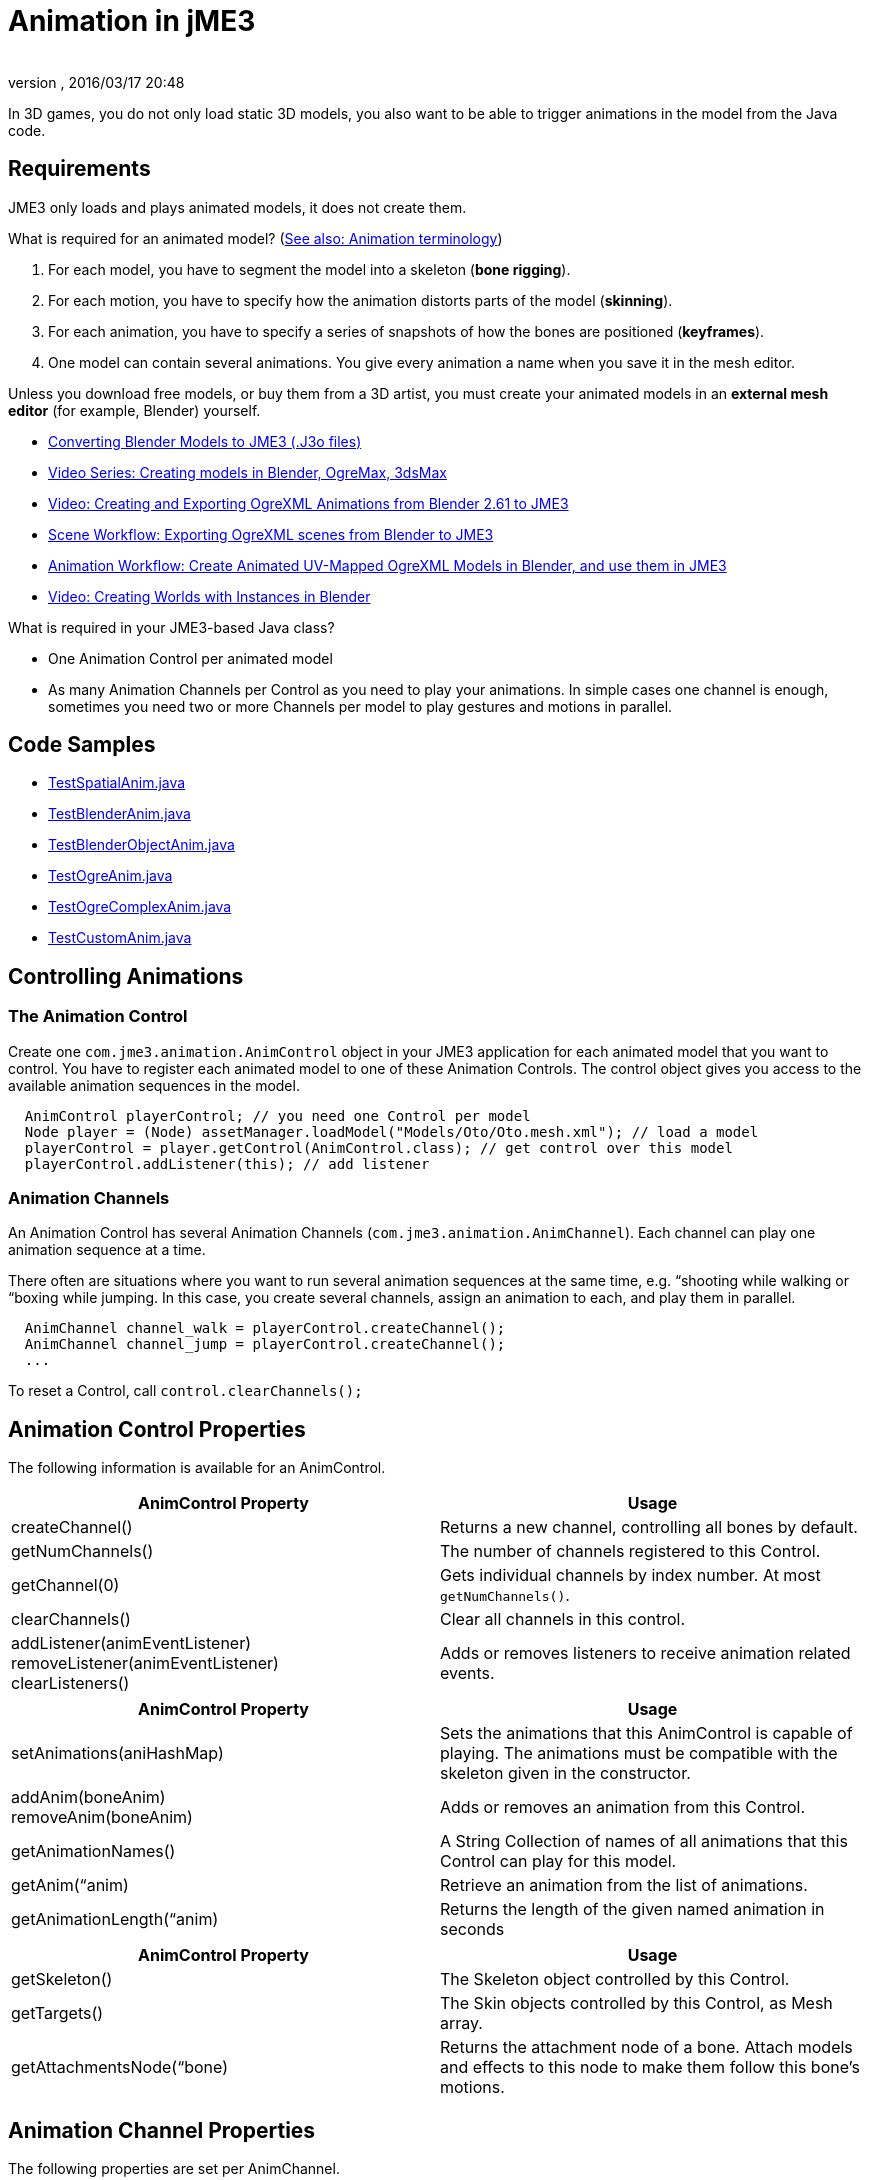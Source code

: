 = Animation in jME3
:author: 
:revnumber: 
:revdate: 2016/03/17 20:48
:relfileprefix: ../../
:imagesdir: ../..
ifdef::env-github,env-browser[:outfilesuffix: .adoc]


In 3D games, you do not only load static 3D models, you also want to be able to trigger animations in the model from the Java code. 


== Requirements

JME3 only loads and plays animated models, it does not create them. 

What is required for an animated model? (<<jme3/terminology#Animation,See also: Animation terminology>>)

.  For each model, you have to segment the model into a skeleton (*bone rigging*). 
.  For each motion, you have to specify how the animation distorts parts of the model (*skinning*).  
.  For each animation, you have to specify a series of snapshots of how the bones are positioned (*keyframes*).
.  One model can contain several animations. You give every animation a name when you save it in the mesh editor.

Unless you download free models, or buy them from a 3D artist, you must create your animated models in an *external mesh editor* (for example, Blender) yourself.

*  <<sdk/blender#,Converting Blender Models to JME3 (.J3o files)>>
*  link:http://www.youtube.com/user/aramakara[Video Series: Creating models in Blender, OgreMax, 3dsMax]
*  link:http://www.youtube.com/watch?v=NdjC9sCRV0s[Video: Creating and Exporting OgreXML Animations from Blender 2.61 to JME3 ]
*  link:https://docs.google.com/fileview?id=0B9hhZie2D-fENDBlZDU5MzgtNzlkYi00YmQzLTliNTQtNzZhYTJhYjEzNWNk&hl=en[Scene Workflow: Exporting OgreXML scenes from Blender to JME3]
*  link:https://docs.google.com/leaf?id=0B9hhZie2D-fEYmRkMTYwN2YtMzQ0My00NTM4LThhOTYtZTk1MTRlYTNjYTc3&hl=en[Animation Workflow: Create Animated UV-Mapped OgreXML Models in Blender, and use them in JME3]
*  link:http://www.youtube.com/watch?v=IDHMWsu_PqA[Video: Creating Worlds with Instances in Blender]

What is required in your JME3-based Java class?

*  One Animation Control per animated model
*  As many Animation Channels per Control as you need to play your animations. In simple cases one channel is enough, sometimes you need two or more Channels per model to play gestures and motions in parallel.


== Code Samples

*  link:http://code.google.com/p/jmonkeyengine/source/browse/trunk/engine/src/test/jme3test/model/anim/TestSpatialAnim.java[TestSpatialAnim.java]
*  link:http://code.google.com/p/jmonkeyengine/source/browse/trunk/engine/src/test/jme3test/model/anim/TestBlenderAnim.java[TestBlenderAnim.java]
*  link:http://code.google.com/p/jmonkeyengine/source/browse/trunk/engine/src/test/jme3test/model/anim/TestBlenderObjectAnim.java[TestBlenderObjectAnim.java]
*  link:http://code.google.com/p/jmonkeyengine/source/browse/trunk/engine/src/test/jme3test/model/anim/TestOgreAnim.java[TestOgreAnim.java]
*  link:http://code.google.com/p/jmonkeyengine/source/browse/trunk/engine/src/test/jme3test/model/anim/TestOgreComplexAnim.java[TestOgreComplexAnim.java]
*  link:http://code.google.com/p/jmonkeyengine/source/browse/trunk/engine/src/test/jme3test/model/anim/TestCustomAnim.java[TestCustomAnim.java]


== Controlling Animations


=== The Animation Control

Create one `com.jme3.animation.AnimControl` object in your JME3 application for each animated model that you want to control. You have to register each animated model to one of these Animation Controls. The control object gives you access to the available animation sequences in the model.  

[source,java]
----

  AnimControl playerControl; // you need one Control per model
  Node player = (Node) assetManager.loadModel("Models/Oto/Oto.mesh.xml"); // load a model
  playerControl = player.getControl(AnimControl.class); // get control over this model
  playerControl.addListener(this); // add listener

----


=== Animation Channels

An Animation Control has several Animation Channels (`com.jme3.animation.AnimChannel`). Each channel can play one animation sequence at a time. 

There often are situations where you want to run several animation sequences at the same time, e.g. “shooting while walking or “boxing while jumping. In this case, you create several channels, assign an animation to each, and play them in parallel. 

[source,java]
----

  AnimChannel channel_walk = playerControl.createChannel();
  AnimChannel channel_jump = playerControl.createChannel();
  ...

----

To reset a Control, call `control.clearChannels();`


== Animation Control Properties

The following information is available for an AnimControl.
[cols="2", options="header"]
|===

a|AnimControl Property
a|Usage

a|createChannel()
a|Returns a new channel, controlling all bones by default.

a|getNumChannels()
a|The number of channels registered to this Control.

a|getChannel(0)
a|Gets individual channels by index number. At most `getNumChannels()`.

a|clearChannels()
a|Clear all channels in this control.

a|addListener(animEventListener) +
removeListener(animEventListener) +
clearListeners() 
a|Adds or removes listeners to receive animation related events.

|===

[cols="2", options="header"]
|===

a|AnimControl Property
a|Usage

a|setAnimations(aniHashMap)
a|Sets the animations that this AnimControl is capable of playing. The animations must be compatible with the skeleton given in the constructor.

a|addAnim(boneAnim) +
removeAnim(boneAnim)
a|Adds or removes an animation from this Control.

a|getAnimationNames()
a|A String Collection of names of all animations that this Control can play for this model.

a|getAnim(“anim)
a|Retrieve an animation from the list of animations.

a|getAnimationLength(“anim)
a|Returns the length of the given named animation in seconds

|===

[cols="2", options="header"]
|===

a|AnimControl Property
a|Usage

a|getSkeleton()
a|The Skeleton object controlled by this Control.

a|getTargets()
a|The Skin objects controlled by this Control, as Mesh array.

a|getAttachmentsNode(“bone)
a|Returns the attachment node of a bone. Attach models and effects to this node to make them follow this bone's motions.

|===


== Animation Channel Properties

The following properties are set per AnimChannel.
[cols="2", options="header"]
|===

a|AnimChannel Property
a|Usage

a|setLoopMode(LoopMode.Loop); 
a| From now on, the animation on this channel will repeat from the beginning when it ends. 

a|setLoopMode(LoopMode.DontLoop); 
a| From now on, the animation on this channel will play once, and the freeze at the last keyframe. 

a|setLoopMode(LoopMode.Cycle); 
a| From now on, the animation on this channel will play forward, then backward, then again forward, and so on. 

a|setSpeed(1f); 
a| From now on, play this animation slower (&lt;1f) or faster (&gt;1f), or with default speed (1f). 

a|setTime(1.3f); 
a| Fast-forward or rewind to a certain moment in time of this animation. 

|===

The following information is available for a channel.
[cols="2", options="header"]
|===

a|AnimChannel Property
a|Usage

a|getAnimationName()
a|The name of the animation playing on this channel. Returns `null` when no animation is playing.

a|getLoopMode()
a|The current loop mode on this channel. The returned com.jme3.animation enum can be LoopMode.Loop, LoopMode.DontLoop, or LoopMode.Cycle.

a|getAnimMaxTime()
a|The total length of the animation on this channel. Or `0f` if nothing is playing.

a|getTime()
a|How long the animation on this channel has been playing. It returns `0f` if the channel has not started playing yet, or a value up to getAnimMaxTime().

a|getControl()
a|The AnimControl that belongs to this AnimChannel.

|===

Use the following methods to add or remove individual bones to an AnimChannel. This is useful when you play two animations in parallel on two channels, and each controls a subset of the bones (e.g. one the arms, and the other the legs).
[cols="2", options="header"]
|===

a|AnimChannel Methods
a|Usage

a|addAllBones()
a|Add all the bones of the model's skeleton to be influenced by this animation channel. (default)

a|addBone(“bone1) +
addBone(bone1)
a|Add a single bone to be influenced by this animation channel.

a|addToRootBone(“bone1) +
addToRootBone(bone1) 
a|Add a series of bones to be influenced by this animation channel: Add all bones, starting from the given bone, to the root bone.

a|addFromRootBone(“bone1) +
addFromRootBone(bone1) 
a|Add a series of bones to be influenced by this animation channel: Add all bones, starting from the given root bone, going towards the children bones.

|===


== Playing Animations

Animations are played by channel. *Note:* Whether the animation channel plays continuously or only once, depends on the Loop properties you have set.
[cols="2", options="header"]
|===

a|Channel Method
a|Usage

a|channel_walk.setAnim(“Walk,0.50f); 
a| Start the animation named “Walk on channel channel_walk. +
The float value specifies the time how long the animation should overlap with the previous one on this channel. If set to 0f, then no blending will occur and the new animation will be applied instantly.

|===

[TIP]
====
Use the AnimEventLister below to react at the end or start of an animation cycle.
====


=== Usage Example

In this short example, we define the space key to trigger playing the “Walk animation on channel2.

[source,java]
----

  public void simpleInitApp() {
    ...
    inputManager.addMapping("Walk", new KeyTrigger(KeyInput.KEY_SPACE));
    inputManager.addListener(actionListener, "Walk");
    ...
  }

  private ActionListener actionListener = new ActionListener() {
    public void onAction(String name, boolean keyPressed, float tpf) {
      if (name.equals("Walk") && !keyPressed) {
        if (!channel2.getAnimationName().equals("Walk")) {
          channel2.setLoopMode(LoopMode.Loop);
          channel2.setAnim("Walk", 0.50f);
        }
      }
    }
  };

----


== Animation Event Listener

A jME3 application that contains animations can implement the `com.jme3.animation.AnimEventListener` interface.

[source,java]
----
public class HelloAnimation extends SimpleApplication
                     implements AnimEventListener { ... }
----

This optional Listener enables you to respond to animation start and end events, onAnimChange() and onAnimCycleDone().


=== Responding to Animation End

The onAnimCycleDone() event is invoked when an animation cycle has ended. For non-looping animations, this event is invoked when the animation is finished playing. For looping animations, this event is invoked each time the animation loop is restarted.

You have access to the following objects:

*  The Control to which the listener is assigned.
*  The animation channel being played.
*  The name of the animation that has just finished playing.

[source,java]
----

  public void onAnimCycleDone(AnimControl control, AnimChannel channel, String animName) {
    // test for a condition you are interested in, e.g. ...
    if (animName.equals("Walk")) {
      // respond to the event here, e.g. ...
      channel.setAnim("Stand", 0.50f);
    }
  }

----


=== Responding to Animation Start

The onAnimChange() event is invoked every time before an animation is set by the user to be played on a given channel (`channel.setAnim()`).

You have access to the following objects

*  The Control to which the listener is assigned.
*  The animation channel being played.
*  The name of the animation that will start playing.

[source,java]
----

  public void onAnimChange(AnimControl control, AnimChannel channel, String animName) {
    // test for a condition you are interested in, e.g. ...
    if (animName.equals("Walk")) {
      // respond to the event here, e.g. ...
      channel.setAnim("Reset", 0.50f);
    }
  }

----
